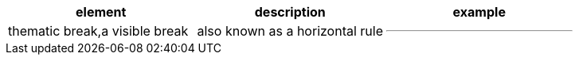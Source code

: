 
[cols="1,1,1a",separator=;]
,===
element;description;example

thematic break,a visible break; also known as a horizontal rule;---
,===
